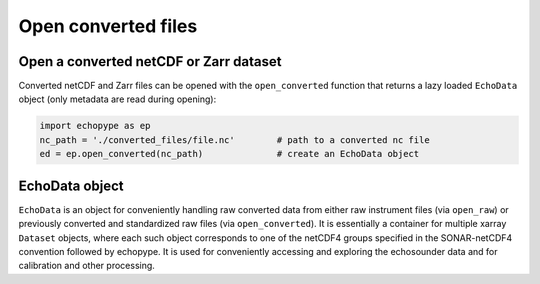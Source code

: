Open converted files
====================


Open a converted netCDF or Zarr dataset
---------------------------------------

Converted netCDF and Zarr files can be opened with the ``open_converted`` function
that returns a lazy loaded ``EchoData`` object (only metadata are read during opening):

.. code-block:: python

   import echopype as ep
   nc_path = './converted_files/file.nc'        # path to a converted nc file
   ed = ep.open_converted(nc_path)              # create an EchoData object


.. TODO: Demo opening from Zarr on S3, and opening multiple files.


EchoData object
---------------

.. TODO: Examine EchoData objects

``EchoData`` is an object for conveniently handling raw converted data from either 
raw instrument files (via ``open_raw``) or previously converted and standardized raw files
(via ``open_converted``). It is essentially a container for multiple xarray ``Dataset`` objects,
where each such object corresponds to one of the netCDF4 groups specified in the SONAR-netCDF4
convention followed by echopype. It is used for conveniently accessing and exploring the 
echosounder data and for calibration and other processing.
